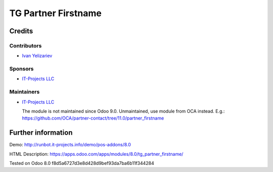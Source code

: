 ======================
 TG Partner Firstname
======================

Credits
=======

Contributors
------------
* `Ivan Yelizariev <https://it-projects.info/team/yelizariev>`__

Sponsors
--------
* `IT-Projects LLC <https://it-projects.info>`__

Maintainers
-----------
* `IT-Projects LLC <https://it-projects.info>`__

  The module is not maintained since Odoo 9.0. Unmaintained, use module from OCA instead. E.g.: https://github.com/OCA/partner-contact/tree/11.0/partner_firstname

Further information
===================

Demo: http://runbot.it-projects.info/demo/pos-addons/8.0

HTML Description: https://apps.odoo.com/apps/modules/8.0/tg_partner_firstname/

Tested on Odoo 8.0 f8d5a6727d3e8d428d9bef93da7ba6b11f344284
